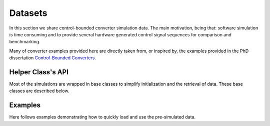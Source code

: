 ***********
Datasets
***********

In this section we share control-bounded converter simulation data.
The main motivation, being that: software simulation is time consuming
and to provide several hardware generated control signal sequences for
comparison and benchmarking.

Many of converter examples provided here are directly taken from, or inspired by, the examples
provided in the PhD dissertation
`Control-Bounded Converters <https://www.research-collection.ethz.ch/bitstream/handle/20.500.11850/469192/control-bounded_converters_a_dissertation_by_hampus_malmberg.pdf>`_.

==================
Helper Class's API
==================

Most of the simulations are wrapped in base classes
to simplify initialization and the retrieval of data.
These base classes are described below.

.. autosummary::
    :toctree: autosummary
    :recursive:
    :template: custom-module-template.rst

    cbadc.datasets.chain_of_integrators
    cbadc.datasets.hadamard

==========================
Examples
==========================

Here follows examples demonstrating how to quickly load and use the pre-simulated data.
